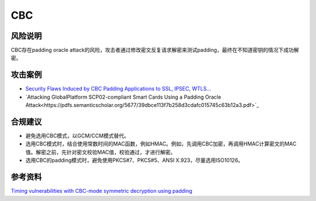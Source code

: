 CBC
===


风险说明
--------

CBC存在padding oracle attack的风险，攻击者通过修改密文反复请求解密来测试padding，最终在不知道密钥的情况下成功解密。

攻击案例
--------

- `Security Flaws Induced by CBC Padding Applications to SSL, IPSEC, WTLS... <https://www.iacr.org/cryptodb/archive/2002/EUROCRYPT/2850/2850.pdf>`_
- `Attacking GlobalPlatform SCP02-compliant Smart Cards Using a Padding Oracle Attack<https://pdfs.semanticscholar.org/5677/39dbce113f7b258d3cdafc015745c63b12a3.pdf>`_


合规建议
--------

- 避免选用CBC模式，以GCM/CCM模式替代。
- 选用CBC模式时，结合使用常数时间的MAC函数，例如HMAC。例如，先调用CBC加密，再调用HMAC计算密文的MAC值。解密之前，先针对密文校验MAC值，校验通过，才进行解密。
- 选用CBC的padding模式时，避免使用PKCS#7、PKCS#5、ANSI X.923，尽量选用ISO10126。


参考资料
--------

`Timing vulnerabilities with CBC-mode symmetric decryption using padding <https://learn.microsoft.com/en-us/dotnet/standard/security/vulnerabilities-cbc-mode>`_


